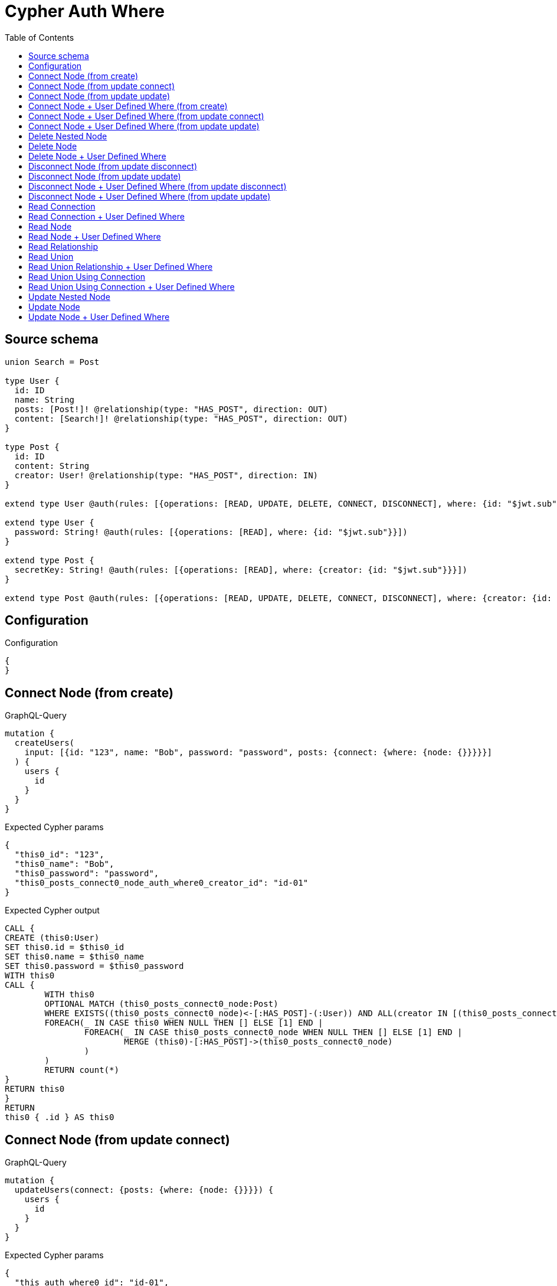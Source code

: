 :toc:

= Cypher Auth Where

== Source schema

[source,graphql,schema=true]
----
union Search = Post

type User {
  id: ID
  name: String
  posts: [Post!]! @relationship(type: "HAS_POST", direction: OUT)
  content: [Search!]! @relationship(type: "HAS_POST", direction: OUT)
}

type Post {
  id: ID
  content: String
  creator: User! @relationship(type: "HAS_POST", direction: IN)
}

extend type User @auth(rules: [{operations: [READ, UPDATE, DELETE, CONNECT, DISCONNECT], where: {id: "$jwt.sub"}}])

extend type User {
  password: String! @auth(rules: [{operations: [READ], where: {id: "$jwt.sub"}}])
}

extend type Post {
  secretKey: String! @auth(rules: [{operations: [READ], where: {creator: {id: "$jwt.sub"}}}])
}

extend type Post @auth(rules: [{operations: [READ, UPDATE, DELETE, CONNECT, DISCONNECT], where: {creator: {id: "$jwt.sub"}}}])
----

== Configuration

.Configuration
[source,json,schema-config=true]
----
{
}
----
== Connect Node (from create)

.GraphQL-Query
[source,graphql]
----
mutation {
  createUsers(
    input: [{id: "123", name: "Bob", password: "password", posts: {connect: {where: {node: {}}}}}]
  ) {
    users {
      id
    }
  }
}
----

.Expected Cypher params
[source,json]
----
{
  "this0_id": "123",
  "this0_name": "Bob",
  "this0_password": "password",
  "this0_posts_connect0_node_auth_where0_creator_id": "id-01"
}
----

.Expected Cypher output
[source,cypher]
----
CALL {
CREATE (this0:User)
SET this0.id = $this0_id
SET this0.name = $this0_name
SET this0.password = $this0_password
WITH this0
CALL {
	WITH this0
	OPTIONAL MATCH (this0_posts_connect0_node:Post)
	WHERE EXISTS((this0_posts_connect0_node)<-[:HAS_POST]-(:User)) AND ALL(creator IN [(this0_posts_connect0_node)<-[:HAS_POST]-(creator:User) | creator] WHERE creator.id IS NOT NULL AND creator.id = $this0_posts_connect0_node_auth_where0_creator_id)
	FOREACH(_ IN CASE this0 WHEN NULL THEN [] ELSE [1] END | 
		FOREACH(_ IN CASE this0_posts_connect0_node WHEN NULL THEN [] ELSE [1] END | 
			MERGE (this0)-[:HAS_POST]->(this0_posts_connect0_node)
		)
	)
	RETURN count(*)
}
RETURN this0
}
RETURN 
this0 { .id } AS this0
----

== Connect Node (from update connect)

.GraphQL-Query
[source,graphql]
----
mutation {
  updateUsers(connect: {posts: {where: {node: {}}}}) {
    users {
      id
    }
  }
}
----

.Expected Cypher params
[source,json]
----
{
  "this_auth_where0_id": "id-01",
  "this_connect_posts0_node_auth_where0_creator_id": "id-01"
}
----

.Expected Cypher output
[source,cypher]
----
MATCH (this:User)
WHERE this.id IS NOT NULL AND this.id = $this_auth_where0_id
WITH this
WHERE this.id IS NOT NULL AND this.id = $this_auth_where0_id
WITH this
CALL {
	WITH this
	OPTIONAL MATCH (this_connect_posts0_node:Post)
	WHERE EXISTS((this_connect_posts0_node)<-[:HAS_POST]-(:User)) AND ALL(creator IN [(this_connect_posts0_node)<-[:HAS_POST]-(creator:User) | creator] WHERE creator.id IS NOT NULL AND creator.id = $this_connect_posts0_node_auth_where0_creator_id)
	FOREACH(_ IN CASE this WHEN NULL THEN [] ELSE [1] END | 
		FOREACH(_ IN CASE this_connect_posts0_node WHEN NULL THEN [] ELSE [1] END | 
			MERGE (this)-[:HAS_POST]->(this_connect_posts0_node)
		)
	)
	RETURN count(*)
}
RETURN this { .id } AS this
----

== Connect Node (from update update)

.GraphQL-Query
[source,graphql]
----
mutation {
  updateUsers(update: {posts: {connect: {where: {node: {}}}}}) {
    users {
      id
    }
  }
}
----

.Expected Cypher params
[source,json]
----
{
  "this_auth_where0_id": "id-01",
  "this_posts0_connect0_node_auth_where0_creator_id": "id-01"
}
----

.Expected Cypher output
[source,cypher]
----
MATCH (this:User)
WHERE this.id IS NOT NULL AND this.id = $this_auth_where0_id

WITH this
WHERE this.id IS NOT NULL AND this.id = $this_auth_where0_id
WITH this
CALL {
	WITH this
	OPTIONAL MATCH (this_posts0_connect0_node:Post)
	WHERE EXISTS((this_posts0_connect0_node)<-[:HAS_POST]-(:User)) AND ALL(creator IN [(this_posts0_connect0_node)<-[:HAS_POST]-(creator:User) | creator] WHERE creator.id IS NOT NULL AND creator.id = $this_posts0_connect0_node_auth_where0_creator_id)
	FOREACH(_ IN CASE this WHEN NULL THEN [] ELSE [1] END | 
		FOREACH(_ IN CASE this_posts0_connect0_node WHEN NULL THEN [] ELSE [1] END | 
			MERGE (this)-[:HAS_POST]->(this_posts0_connect0_node)
		)
	)
	RETURN count(*)
}

RETURN this { .id } AS this
----

== Connect Node + User Defined Where (from create)

.GraphQL-Query
[source,graphql]
----
mutation {
  createUsers(
    input: [{id: "123", name: "Bob", password: "password", posts: {connect: {where: {node: {id: "post-id"}}}}}]
  ) {
    users {
      id
    }
  }
}
----

.Expected Cypher params
[source,json]
----
{
  "this0_id": "123",
  "this0_name": "Bob",
  "this0_password": "password",
  "this0_posts_connect0_node_id": "post-id",
  "this0_posts_connect0_node_auth_where0_creator_id": "id-01"
}
----

.Expected Cypher output
[source,cypher]
----
CALL {
CREATE (this0:User)
SET this0.id = $this0_id
SET this0.name = $this0_name
SET this0.password = $this0_password
WITH this0
CALL {
	WITH this0
	OPTIONAL MATCH (this0_posts_connect0_node:Post)
	WHERE this0_posts_connect0_node.id = $this0_posts_connect0_node_id AND EXISTS((this0_posts_connect0_node)<-[:HAS_POST]-(:User)) AND ALL(creator IN [(this0_posts_connect0_node)<-[:HAS_POST]-(creator:User) | creator] WHERE creator.id IS NOT NULL AND creator.id = $this0_posts_connect0_node_auth_where0_creator_id)
	FOREACH(_ IN CASE this0 WHEN NULL THEN [] ELSE [1] END | 
		FOREACH(_ IN CASE this0_posts_connect0_node WHEN NULL THEN [] ELSE [1] END | 
			MERGE (this0)-[:HAS_POST]->(this0_posts_connect0_node)
		)
	)
	RETURN count(*)
}
RETURN this0
}
RETURN 
this0 { .id } AS this0
----

== Connect Node + User Defined Where (from update connect)

.GraphQL-Query
[source,graphql]
----
mutation {
  updateUsers(connect: {posts: {where: {node: {id: "some-id"}}}}) {
    users {
      id
    }
  }
}
----

.Expected Cypher params
[source,json]
----
{
  "this_auth_where0_id": "id-01",
  "this_connect_posts0_node_id": "some-id",
  "this_connect_posts0_node_auth_where0_creator_id": "id-01"
}
----

.Expected Cypher output
[source,cypher]
----
MATCH (this:User)
WHERE this.id IS NOT NULL AND this.id = $this_auth_where0_id
WITH this
WHERE this.id IS NOT NULL AND this.id = $this_auth_where0_id
WITH this
CALL {
	WITH this
	OPTIONAL MATCH (this_connect_posts0_node:Post)
	WHERE this_connect_posts0_node.id = $this_connect_posts0_node_id AND EXISTS((this_connect_posts0_node)<-[:HAS_POST]-(:User)) AND ALL(creator IN [(this_connect_posts0_node)<-[:HAS_POST]-(creator:User) | creator] WHERE creator.id IS NOT NULL AND creator.id = $this_connect_posts0_node_auth_where0_creator_id)
	FOREACH(_ IN CASE this WHEN NULL THEN [] ELSE [1] END | 
		FOREACH(_ IN CASE this_connect_posts0_node WHEN NULL THEN [] ELSE [1] END | 
			MERGE (this)-[:HAS_POST]->(this_connect_posts0_node)
		)
	)
	RETURN count(*)
}
RETURN this { .id } AS this
----

== Connect Node + User Defined Where (from update update)

.GraphQL-Query
[source,graphql]
----
mutation {
  updateUsers(update: {posts: {connect: {where: {node: {id: "new-id"}}}}}) {
    users {
      id
    }
  }
}
----

.Expected Cypher params
[source,json]
----
{
  "this_auth_where0_id": "id-01",
  "this_posts0_connect0_node_id": "new-id",
  "this_posts0_connect0_node_auth_where0_creator_id": "id-01"
}
----

.Expected Cypher output
[source,cypher]
----
MATCH (this:User)
WHERE this.id IS NOT NULL AND this.id = $this_auth_where0_id

WITH this
WHERE this.id IS NOT NULL AND this.id = $this_auth_where0_id
WITH this
CALL {
	WITH this
	OPTIONAL MATCH (this_posts0_connect0_node:Post)
	WHERE this_posts0_connect0_node.id = $this_posts0_connect0_node_id AND EXISTS((this_posts0_connect0_node)<-[:HAS_POST]-(:User)) AND ALL(creator IN [(this_posts0_connect0_node)<-[:HAS_POST]-(creator:User) | creator] WHERE creator.id IS NOT NULL AND creator.id = $this_posts0_connect0_node_auth_where0_creator_id)
	FOREACH(_ IN CASE this WHEN NULL THEN [] ELSE [1] END | 
		FOREACH(_ IN CASE this_posts0_connect0_node WHEN NULL THEN [] ELSE [1] END | 
			MERGE (this)-[:HAS_POST]->(this_posts0_connect0_node)
		)
	)
	RETURN count(*)
}

RETURN this { .id } AS this
----

== Delete Nested Node

.GraphQL-Query
[source,graphql]
----
mutation {
  deleteUsers(delete: {posts: {where: {}}}) {
    nodesDeleted
  }
}
----

.Expected Cypher params
[source,json]
----
{
  "this_auth_where0_id": "id-01",
  "this_posts0_auth_where0_creator_id": "id-01"
}
----

.Expected Cypher output
[source,cypher]
----
MATCH (this:User)
WHERE this.id IS NOT NULL AND this.id = $this_auth_where0_id
WITH this
OPTIONAL MATCH (this)-[this_posts0_relationship:HAS_POST]->(this_posts0:Post)
WHERE EXISTS((this_posts0)<-[:HAS_POST]-(:User)) AND ALL(creator IN [(this_posts0)<-[:HAS_POST]-(creator:User) | creator] WHERE creator.id IS NOT NULL AND creator.id = $this_posts0_auth_where0_creator_id)
WITH this, collect(DISTINCT this_posts0) as this_posts0_to_delete
FOREACH(x IN this_posts0_to_delete | DETACH DELETE x)
DETACH DELETE this
----

== Delete Node

.GraphQL-Query
[source,graphql]
----
mutation {
  deleteUsers {
    nodesDeleted
  }
}
----

.Expected Cypher params
[source,json]
----
{
  "this_auth_where0_id": "id-01"
}
----

.Expected Cypher output
[source,cypher]
----
MATCH (this:User)
WHERE this.id IS NOT NULL AND this.id = $this_auth_where0_id
DETACH DELETE this
----

== Delete Node + User Defined Where

.GraphQL-Query
[source,graphql]
----
mutation {
  deleteUsers(where: {name: "Bob"}) {
    nodesDeleted
  }
}
----

.Expected Cypher params
[source,json]
----
{
  "this_name": "Bob",
  "this_auth_where0_id": "id-01"
}
----

.Expected Cypher output
[source,cypher]
----
MATCH (this:User)
WHERE this.name = $this_name AND this.id IS NOT NULL AND this.id = $this_auth_where0_id
DETACH DELETE this
----

== Disconnect Node (from update disconnect)

.GraphQL-Query
[source,graphql]
----
mutation {
  updateUsers(disconnect: {posts: {where: {}}}) {
    users {
      id
    }
  }
}
----

.Expected Cypher params
[source,json]
----
{
  "this_auth_where0_id": "id-01",
  "this_disconnect_posts0_auth_where0_creator_id": "id-01",
  "updateUsers": {
    "args": {
      "disconnect": {
        "posts": [
          {
            "where": {}
          }
        ]
      }
    }
  }
}
----

.Expected Cypher output
[source,cypher]
----
MATCH (this:User)
WHERE this.id IS NOT NULL AND this.id = $this_auth_where0_id
WITH this
WHERE this.id IS NOT NULL AND this.id = $this_auth_where0_id
WITH this
CALL {
WITH this
OPTIONAL MATCH (this)-[this_disconnect_posts0_rel:HAS_POST]->(this_disconnect_posts0:Post)
WHERE EXISTS((this_disconnect_posts0)<-[:HAS_POST]-(:User)) AND ALL(creator IN [(this_disconnect_posts0)<-[:HAS_POST]-(creator:User) | creator] WHERE creator.id IS NOT NULL AND creator.id = $this_disconnect_posts0_auth_where0_creator_id)
FOREACH(_ IN CASE this_disconnect_posts0 WHEN NULL THEN [] ELSE [1] END | 
DELETE this_disconnect_posts0_rel
)
RETURN count(*)
}
RETURN this { .id } AS this
----

== Disconnect Node (from update update)

.GraphQL-Query
[source,graphql]
----
mutation {
  updateUsers(update: {posts: {disconnect: {where: {}}}}) {
    users {
      id
    }
  }
}
----

.Expected Cypher params
[source,json]
----
{
  "this_auth_where0_id": "id-01",
  "this_posts0_disconnect0_auth_where0_creator_id": "id-01"
}
----

.Expected Cypher output
[source,cypher]
----
MATCH (this:User)
WHERE this.id IS NOT NULL AND this.id = $this_auth_where0_id

WITH this
WHERE this.id IS NOT NULL AND this.id = $this_auth_where0_id
WITH this
CALL {
WITH this
OPTIONAL MATCH (this)-[this_posts0_disconnect0_rel:HAS_POST]->(this_posts0_disconnect0:Post)
WHERE EXISTS((this_posts0_disconnect0)<-[:HAS_POST]-(:User)) AND ALL(creator IN [(this_posts0_disconnect0)<-[:HAS_POST]-(creator:User) | creator] WHERE creator.id IS NOT NULL AND creator.id = $this_posts0_disconnect0_auth_where0_creator_id)
FOREACH(_ IN CASE this_posts0_disconnect0 WHEN NULL THEN [] ELSE [1] END | 
DELETE this_posts0_disconnect0_rel
)
RETURN count(*)
}

RETURN this { .id } AS this
----

== Disconnect Node + User Defined Where (from update disconnect)

.GraphQL-Query
[source,graphql]
----
mutation {
  updateUsers(disconnect: {posts: {where: {node: {id: "some-id"}}}}) {
    users {
      id
    }
  }
}
----

.Expected Cypher params
[source,json]
----
{
  "this_auth_where0_id": "id-01",
  "this_disconnect_posts0_auth_where0_creator_id": "id-01",
  "updateUsers": {
    "args": {
      "disconnect": {
        "posts": [
          {
            "where": {
              "node": {
                "id": "some-id"
              }
            }
          }
        ]
      }
    }
  }
}
----

.Expected Cypher output
[source,cypher]
----
MATCH (this:User)
WHERE this.id IS NOT NULL AND this.id = $this_auth_where0_id
WITH this
WHERE this.id IS NOT NULL AND this.id = $this_auth_where0_id
WITH this
CALL {
WITH this
OPTIONAL MATCH (this)-[this_disconnect_posts0_rel:HAS_POST]->(this_disconnect_posts0:Post)
WHERE this_disconnect_posts0.id = $updateUsers.args.disconnect.posts[0].where.node.id AND EXISTS((this_disconnect_posts0)<-[:HAS_POST]-(:User)) AND ALL(creator IN [(this_disconnect_posts0)<-[:HAS_POST]-(creator:User) | creator] WHERE creator.id IS NOT NULL AND creator.id = $this_disconnect_posts0_auth_where0_creator_id)
FOREACH(_ IN CASE this_disconnect_posts0 WHEN NULL THEN [] ELSE [1] END | 
DELETE this_disconnect_posts0_rel
)
RETURN count(*)
}
RETURN this { .id } AS this
----

== Disconnect Node + User Defined Where (from update update)

.GraphQL-Query
[source,graphql]
----
mutation {
  updateUsers(update: {posts: [{disconnect: {where: {node: {id: "new-id"}}}}]}) {
    users {
      id
    }
  }
}
----

.Expected Cypher params
[source,json]
----
{
  "this_auth_where0_id": "id-01",
  "this_posts0_disconnect0_auth_where0_creator_id": "id-01",
  "updateUsers": {
    "args": {
      "update": {
        "posts": [
          {
            "disconnect": [
              {
                "where": {
                  "node": {
                    "id": "new-id"
                  }
                }
              }
            ]
          }
        ]
      }
    }
  }
}
----

.Expected Cypher output
[source,cypher]
----
MATCH (this:User)
WHERE this.id IS NOT NULL AND this.id = $this_auth_where0_id

WITH this
WHERE this.id IS NOT NULL AND this.id = $this_auth_where0_id
WITH this
CALL {
WITH this
OPTIONAL MATCH (this)-[this_posts0_disconnect0_rel:HAS_POST]->(this_posts0_disconnect0:Post)
WHERE this_posts0_disconnect0.id = $updateUsers.args.update.posts[0].disconnect[0].where.node.id AND EXISTS((this_posts0_disconnect0)<-[:HAS_POST]-(:User)) AND ALL(creator IN [(this_posts0_disconnect0)<-[:HAS_POST]-(creator:User) | creator] WHERE creator.id IS NOT NULL AND creator.id = $this_posts0_disconnect0_auth_where0_creator_id)
FOREACH(_ IN CASE this_posts0_disconnect0 WHEN NULL THEN [] ELSE [1] END | 
DELETE this_posts0_disconnect0_rel
)
RETURN count(*)
}

RETURN this { .id } AS this
----

== Read Connection

.GraphQL-Query
[source,graphql]
----
{
  users {
    id
    postsConnection {
      edges {
        node {
          content
        }
      }
    }
  }
}
----

.Expected Cypher params
[source,json]
----
{
  "this_auth_where0_id": "id-01",
  "this_post_auth_where0_creator_id": "id-01"
}
----

.Expected Cypher output
[source,cypher]
----
MATCH (this:User)
WHERE this.id IS NOT NULL AND this.id = $this_auth_where0_id
CALL {
WITH this
MATCH (this)-[this_has_post_relationship:HAS_POST]->(this_post:Post)
WHERE EXISTS((this_post)<-[:HAS_POST]-(:User)) AND ALL(creator IN [(this_post)<-[:HAS_POST]-(creator:User) | creator] WHERE creator.id IS NOT NULL AND creator.id = $this_post_auth_where0_creator_id)
WITH collect({ node: { content: this_post.content } }) AS edges
RETURN { edges: edges, totalCount: size(edges) } AS postsConnection
}
RETURN this { .id, postsConnection } as this
----

== Read Connection + User Defined Where

.GraphQL-Query
[source,graphql]
----
{
  users {
    id
    postsConnection(where: {node: {id: "some-id"}}) {
      edges {
        node {
          content
        }
      }
    }
  }
}
----

.Expected Cypher params
[source,json]
----
{
  "this_auth_where0_id": "id-01",
  "this_post_auth_where0_creator_id": "id-01",
  "this_postsConnection": {
    "args": {
      "where": {
        "node": {
          "id": "some-id"
        }
      }
    }
  }
}
----

.Expected Cypher output
[source,cypher]
----
MATCH (this:User)
WHERE this.id IS NOT NULL AND this.id = $this_auth_where0_id
CALL {
WITH this
MATCH (this)-[this_has_post_relationship:HAS_POST]->(this_post:Post)
WHERE this_post.id = $this_postsConnection.args.where.node.id AND EXISTS((this_post)<-[:HAS_POST]-(:User)) AND ALL(creator IN [(this_post)<-[:HAS_POST]-(creator:User) | creator] WHERE creator.id IS NOT NULL AND creator.id = $this_post_auth_where0_creator_id)
WITH collect({ node: { content: this_post.content } }) AS edges
RETURN { edges: edges, totalCount: size(edges) } AS postsConnection
}
RETURN this { .id, postsConnection } as this
----

== Read Node

.GraphQL-Query
[source,graphql]
----
{
  users {
    id
  }
}
----

.Expected Cypher params
[source,json]
----
{
  "this_auth_where0_id": "id-01"
}
----

.Expected Cypher output
[source,cypher]
----
MATCH (this:User)
WHERE this.id IS NOT NULL AND this.id = $this_auth_where0_id
RETURN this { .id } as this
----

== Read Node + User Defined Where

.GraphQL-Query
[source,graphql]
----
{
  users(where: {name: "bob"}) {
    id
  }
}
----

.Expected Cypher params
[source,json]
----
{
  "this_name": "bob",
  "this_auth_where0_id": "id-01"
}
----

.Expected Cypher output
[source,cypher]
----
MATCH (this:User)
WHERE this.name = $this_name AND this.id IS NOT NULL AND this.id = $this_auth_where0_id
RETURN this { .id } as this
----

== Read Relationship

.GraphQL-Query
[source,graphql]
----
{
  users {
    id
    posts {
      content
    }
  }
}
----

.Expected Cypher params
[source,json]
----
{
  "this_auth_where0_id": "id-01",
  "this_posts_auth_where0_creator_id": "id-01"
}
----

.Expected Cypher output
[source,cypher]
----
MATCH (this:User)
WHERE this.id IS NOT NULL AND this.id = $this_auth_where0_id
RETURN this { .id, posts: [ (this)-[:HAS_POST]->(this_posts:Post)  WHERE EXISTS((this_posts)<-[:HAS_POST]-(:User)) AND ALL(creator IN [(this_posts)<-[:HAS_POST]-(creator:User) | creator] WHERE creator.id IS NOT NULL AND creator.id = $this_posts_auth_where0_creator_id) | this_posts { .content } ] } as this
----

== Read Union

.GraphQL-Query
[source,graphql]
----
{
  users {
    id
    content {
      ... on Post {
        id
      }
    }
  }
}
----

.Expected Cypher params
[source,json]
----
{
  "this_auth_where0_id": "id-01",
  "this_content_Post_auth_where0_creator_id": "id-01"
}
----

.Expected Cypher output
[source,cypher]
----
MATCH (this:User)
WHERE this.id IS NOT NULL AND this.id = $this_auth_where0_id
RETURN this { .id, content:  [this_content IN [(this)-[:HAS_POST]->(this_content) WHERE ("Post" IN labels(this_content)) | head( [ this_content IN [this_content] WHERE ("Post" IN labels(this_content)) AND EXISTS((this_content)<-[:HAS_POST]-(:User)) AND ALL(creator IN [(this_content)<-[:HAS_POST]-(creator:User) | creator] WHERE creator.id IS NOT NULL AND creator.id = $this_content_Post_auth_where0_creator_id) | this_content { __resolveType: "Post",  .id } ] ) ] WHERE this_content IS NOT NULL]  } as this
----

== Read Union Relationship + User Defined Where

.GraphQL-Query
[source,graphql]
----
{
  users {
    id
    posts(where: {content: "cool"}) {
      content
    }
  }
}
----

.Expected Cypher params
[source,json]
----
{
  "this_auth_where0_id": "id-01",
  "this_posts_content": "cool",
  "this_posts_auth_where0_creator_id": "id-01"
}
----

.Expected Cypher output
[source,cypher]
----
MATCH (this:User)
WHERE this.id IS NOT NULL AND this.id = $this_auth_where0_id
RETURN this { .id, posts: [ (this)-[:HAS_POST]->(this_posts:Post)  WHERE this_posts.content = $this_posts_content AND EXISTS((this_posts)<-[:HAS_POST]-(:User)) AND ALL(creator IN [(this_posts)<-[:HAS_POST]-(creator:User) | creator] WHERE creator.id IS NOT NULL AND creator.id = $this_posts_auth_where0_creator_id) | this_posts { .content } ] } as this
----

== Read Union Using Connection

.GraphQL-Query
[source,graphql]
----
{
  users {
    id
    contentConnection {
      edges {
        node {
          ... on Post {
            id
          }
        }
      }
    }
  }
}
----

.Expected Cypher params
[source,json]
----
{
  "this_auth_where0_id": "id-01",
  "this_Post_auth_where0_creator_id": "id-01"
}
----

.Expected Cypher output
[source,cypher]
----
MATCH (this:User)
WHERE this.id IS NOT NULL AND this.id = $this_auth_where0_id
CALL {
WITH this
CALL {
WITH this
MATCH (this)-[this_has_post_relationship:HAS_POST]->(this_Post:Post)
WHERE EXISTS((this_Post)<-[:HAS_POST]-(:User)) AND ALL(creator IN [(this_Post)<-[:HAS_POST]-(creator:User) | creator] WHERE creator.id IS NOT NULL AND creator.id = $this_Post_auth_where0_creator_id)
WITH { node: { __resolveType: "Post", id: this_Post.id } } AS edge
RETURN edge
}
WITH collect(edge) as edges, count(edge) as totalCount
RETURN { edges: edges, totalCount: totalCount } AS contentConnection
}
RETURN this { .id, contentConnection } as this
----

== Read Union Using Connection + User Defined Where

.GraphQL-Query
[source,graphql]
----
{
  users {
    id
    contentConnection(where: {Post: {node: {id: "some-id"}}}) {
      edges {
        node {
          ... on Post {
            id
          }
        }
      }
    }
  }
}
----

.Expected Cypher params
[source,json]
----
{
  "this_auth_where0_id": "id-01",
  "this_Post_auth_where0_creator_id": "id-01",
  "this_contentConnection": {
    "args": {
      "where": {
        "Post": {
          "node": {
            "id": "some-id"
          }
        }
      }
    }
  }
}
----

.Expected Cypher output
[source,cypher]
----
MATCH (this:User)
WHERE this.id IS NOT NULL AND this.id = $this_auth_where0_id
CALL {
WITH this
CALL {
WITH this
MATCH (this)-[this_has_post_relationship:HAS_POST]->(this_Post:Post)
WHERE this_Post.id = $this_contentConnection.args.where.Post.node.id AND EXISTS((this_Post)<-[:HAS_POST]-(:User)) AND ALL(creator IN [(this_Post)<-[:HAS_POST]-(creator:User) | creator] WHERE creator.id IS NOT NULL AND creator.id = $this_Post_auth_where0_creator_id)
WITH { node: { __resolveType: "Post", id: this_Post.id } } AS edge
RETURN edge
}
WITH collect(edge) as edges, count(edge) as totalCount
RETURN { edges: edges, totalCount: totalCount } AS contentConnection
}
RETURN this { .id, contentConnection } as this
----

== Update Nested Node

.GraphQL-Query
[source,graphql]
----
mutation {
  updateUsers(update: {posts: {update: {node: {id: "new-id"}}}}) {
    users {
      id
      posts {
        id
      }
    }
  }
}
----

.Expected Cypher params
[source,json]
----
{
  "this_auth_where0_id": "id-01",
  "this_posts0_auth_where0_creator_id": "id-01",
  "this_update_posts0_id": "new-id",
  "auth": {
    "isAuthenticated": true,
    "roles": [
      "admin"
    ],
    "jwt": {
      "roles": [
        "admin"
      ],
      "sub": "id-01"
    }
  },
  "this_posts_auth_where0_creator_id": "id-01",
  "updateUsers": {
    "args": {
      "update": {
        "posts": [
          {
            "update": {
              "node": {
                "id": "new-id"
              }
            }
          }
        ]
      }
    }
  }
}
----

.Expected Cypher output
[source,cypher]
----
MATCH (this:User)
WHERE this.id IS NOT NULL AND this.id = $this_auth_where0_id

WITH this
OPTIONAL MATCH (this)-[this_has_post0_relationship:HAS_POST]->(this_posts0:Post)
WHERE EXISTS((this_posts0)<-[:HAS_POST]-(:User)) AND ALL(creator IN [(this_posts0)<-[:HAS_POST]-(creator:User) | creator] WHERE creator.id IS NOT NULL AND creator.id = $this_posts0_auth_where0_creator_id)
CALL apoc.do.when(this_posts0 IS NOT NULL, "

SET this_posts0.id = $this_update_posts0_id

RETURN count(*)
", "", {this:this, updateUsers: $updateUsers, this_posts0:this_posts0, auth:$auth,this_update_posts0_id:$this_update_posts0_id})
YIELD value as _

RETURN this { .id, posts: [ (this)-[:HAS_POST]->(this_posts:Post)  WHERE EXISTS((this_posts)<-[:HAS_POST]-(:User)) AND ALL(creator IN [(this_posts)<-[:HAS_POST]-(creator:User) | creator] WHERE creator.id IS NOT NULL AND creator.id = $this_posts_auth_where0_creator_id) | this_posts { .id } ] } AS this
----

== Update Node

.GraphQL-Query
[source,graphql]
----
mutation {
  updateUsers(update: {name: "Bob"}) {
    users {
      id
    }
  }
}
----

.Expected Cypher params
[source,json]
----
{
  "this_auth_where0_id": "id-01",
  "this_update_name": "Bob"
}
----

.Expected Cypher output
[source,cypher]
----
MATCH (this:User)
WHERE this.id IS NOT NULL AND this.id = $this_auth_where0_id

SET this.name = $this_update_name

RETURN this { .id } AS this
----

== Update Node + User Defined Where

.GraphQL-Query
[source,graphql]
----
mutation {
  updateUsers(where: {name: "bob"}, update: {name: "Bob"}) {
    users {
      id
    }
  }
}
----

.Expected Cypher params
[source,json]
----
{
  "this_name": "bob",
  "this_auth_where0_id": "id-01",
  "this_update_name": "Bob"
}
----

.Expected Cypher output
[source,cypher]
----
MATCH (this:User)
WHERE this.name = $this_name AND this.id IS NOT NULL AND this.id = $this_auth_where0_id

SET this.name = $this_update_name

RETURN this { .id } AS this
----

